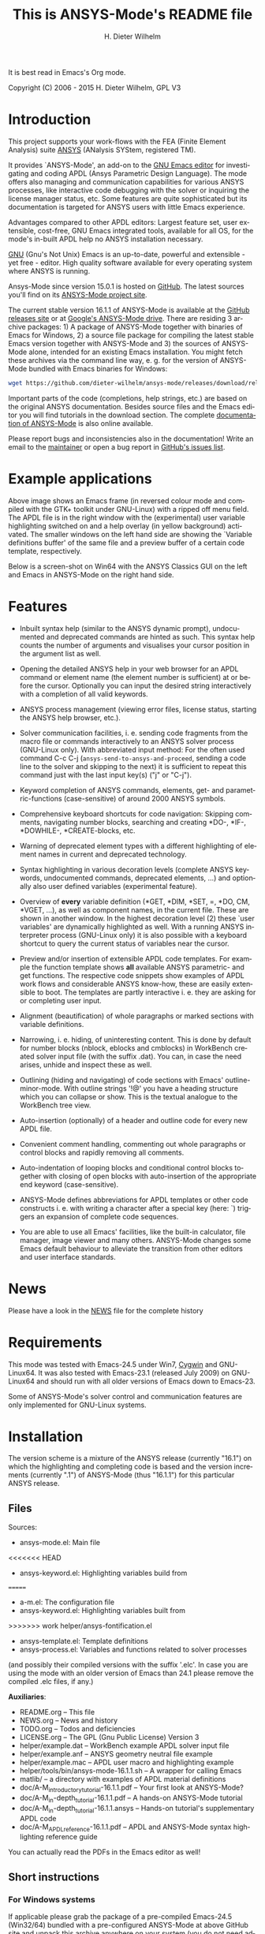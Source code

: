 #+rDATE: Time-stamp: <2015-07-07>
#+bind: org-html-preamble-format (("en" "%d"))
#+OPTIONS: ':nil *:t -:t ::t <:t H:3 \n:nil ^:t arch:headline
#+OPTIONS: author:t c:nil creator:comment d:(not "LOGBOOK") date:t
#+OPTIONS: e:t email:nil f:t inline:t num:t p:nil pri:nil prop:nil
#+OPTIONS: stat:t tags:t tasks:t tex:t timestamp:t toc:t todo:t |:t
#+AUTHOR: H. Dieter Wilhelm
#+EMAIL: dieter@duenenhof-wilhelm.de
#+DESCRIPTION:
#+KEYWORDS:
#+LANGUAGE: en
#+SELECT_TAGS: export
#+EXCLUDE_TAGS: noexport
#+CREATOR: Emacs 24.5.1 (Org mode 8.2.10)

#+OPTIONS: html-link-use-abs-url:nil html-postamble:t html-preamble:t
#+OPTIONS: html-scripts:t html-style:t html5-fancy:nil tex:t
#+HTML_DOCTYPE: xhtml-strict
#+HTML_CONTAINER: div
#+HTML_LINK_HOME: https://github.com/dieter-wilhelm/ansys-mode
#+HTML_LINK_UP: index.html
#+HTML_HEAD:
#+HTML_HEAD_EXTRA:
#+HTML_MATHJAX:
#+INFOJS_OPT:
#+CREATOR: <a href="http://www.gnu.org/software/emacs/">Emacs</a> 24.5.1 (<a href="http://orgmode.org">Org</a> mode 8.2.10)
#+LATEX_HEADER:

#+title: This is ANSYS-Mode's README file
It is best read in Emacs's Org mode.

Copyright (C) 2006 - 2015  H. Dieter Wilhelm, GPL V3

[[file:doc/ansys+emacs.png]]

* Introduction

This project supports your work-flows with the FEA (Finite Element
Analysis) suite [[http://www.ansys.com][ANSYS]] (ANalysis SYStem, registered TM).

It provides `ANSYS-Mode', an add-on to the [[http://www.gnu.org/software/emacs][GNU Emacs editor]] for
investigating and coding APDL (Ansys Parametric Design Language).  The
mode offers also managing and communication capabilities for various
ANSYS processes, like interactive code debugging with the solver or
inquiring the license manager status, etc.  Some features are quite
sophisticated but its documentation is targeted for ANSYS users with
little Emacs experience.

Advantages compared to other APDL editors: Largest feature set, user
extensible, cost-free, GNU Emacs integrated tools, available for all
OS, for the mode's in-built APDL help no ANSYS installation necessary.

[[http://www.gnu.org/home.en.html][GNU]] (Gnu's Not Unix) Emacs is an up-to-date, powerful and extensible -
yet free - editor. High quality software available for every operating
system where ANSYS is running.

Ansys-Mode since version 15.0.1 is hosted on [[https://github.com][GitHub]]. The latest
sources you'll find on its [[https://github.com/dieter-wilhelm/ansys-mode][ANSYS-Mode project site]].

The current stable version 16.1.1 of ANSYS-Mode is available at the
[[https://github.com/dieter-wilhelm/ansys-mode/releases][GitHub releases site]] or at [[https://drive.google.com/open?id=0Bxnk08BGWfexUThqbWxLX1NyeTg&authuser=0][Google's ANSYS-Mode drive]].  There are
residing 3 archive packages: 1) A package of ANSYS-Mode together with
binaries of Emacs for Windows, 2) a source file package for compiling
the latest stable Emacs version together with ANSYS-Mode and 3) the
sources of ANSYS-Mode alone, intended for an existing Emacs
installation.  You might fetch these archives via the command line
way, e. g. for the version of ANSYS-Mode bundled with Emacs binaries
for Windows:
#+BEGIN_SRC sh
wget https://github.com/dieter-wilhelm/ansys-mode/releases/download/release-16.1.1/ansys-mode-16.1.1.emacs-24.5-bin-i686-mingw32.zip
#+END_SRC
Important parts of the code (completions, help strings, etc.) are
based on the original ANSYS documentation.  Besides source files and
the Emacs editor you will find tutorials in the download section. The
complete [[http://dieter-wilhelm.github.io/ansys-mode][documentation of ANSYS-Mode]] is also online available.

# For an
# immediate impression have a look at the
# [http://duenenhof-wilhelm.de/dieter/ansys-mode_tutorial/A-M_introductory_tutorial.html
# introductory on-line version], here you are able to see the images in
# a higher resolution as in the PDF version.  And in the
# [http://duenenhof-wilhelm.de/dieter/ansys-mode_tutorial/A-M_in-depth_tutorial.html
# in-depth on-line tutorial] there is the source code highlighting
# better preserved as in its PDF version.

Please report bugs and inconsistencies also in the documentation!
Write an email to the [[mailto:dieter@duenenhof-wilhelm.de][maintainer]] or open a bug report in [[https://github.com/dieter-wilhelm/ansys-mode/issues][GitHub's
issues list]].

* Example applications

# Visual examples you will find in the
# [http://duenenhof-wilhelm.de/dieter/ansys-mode_tutorial/A-M_introductory_tutorial.html online tutorial]
# and the following screen-shot on [http://www.emacswiki.org/emacs/AnsysMode EmacsWiki]

[[file:doc/ansys-mode.jpg]]

Above image shows an Emacs frame (in reversed colour mode and compiled
with the GTK+ toolkit under GNU-Linux) with a ripped off menu field.  The
APDL file is in the right window with the (experimental) user variable
highlighting switched on and a help overlay (in yellow background)
activated. The smaller windows on the left hand side are showing the
`Variable definitions buffer' of the same file and a preview buffer of
a certain code template, respectively.

Below is a screen-shot on Win64 with the ANSYS Classics GUI on the
left and Emacs in ANSYS-Mode on the right hand side.

[[file:doc/template_menu.png]]

* Features

- Inbuilt syntax help (similar to the ANSYS dynamic prompt),
  undocumented and deprecated commands are hinted as such.  This
  syntax help counts the number of arguments and visualises your
  cursor position in the argument list as well.

- Opening the detailed ANSYS help in your web browser for an APDL
  command or element name (the element number is sufficient) at or
  before the cursor.  Optionally you can input the desired string
  interactively with a completion of all valid keywords.

- ANSYS process management (viewing error files, license status,
  starting the ANSYS help browser, etc.).

- Solver communication facilities, i. e. sending code fragments from
  the macro file or commands interactively to an ANSYS solver process
  (GNU-Linux only).  With abbreviated input method: For the often used
  command C-c C-j (~ansys-send-to-ansys-and-proceed~, sending a code
  line to the solver and skipping to the next) it is sufficient to
  repeat this command just with the last input key(s) ("j" or "C-j").

- Keyword completion of ANSYS commands, elements, get- and
  parametric-functions (case-sensitive) of around 2000 ANSYS symbols.

- Comprehensive keyboard shortcuts for code navigation: Skipping
  comments, navigating number blocks, searching and creating *DO-,
  *IF-, *DOWHILE-, *CREATE-blocks, etc.

- Warning of deprecated element types with a different highlighting of
  element names in current and deprecated technology.

- Syntax highlighting in various decoration levels (complete ANSYS
  keywords, undocumented commands, deprecated elements, ...)  and
  optionally also user defined variables (experimental feature).

- Overview of *every* variable definition (*GET, *DIM, *SET, =, *DO,
  CM, *VGET, ...), as well as component names, in the current file.
  These are shown in another window.  In the highest decoration level
  (2) these `user variables' are dynamically highlighted as well.
  With a running ANSYS interpreter process (GNU-Linux only) it is also
  possible with a keyboard shortcut to query the current status of
  variables near the cursor.

- Preview and/or insertion of extensible APDL code templates.  For
  example the function template shows *all* available ANSYS
  parametric- and get functions. The respective code snippets show
  examples of APDL work flows and considerable ANSYS know-how, these
  are easily extensible to boot.  The templates are partly interactive
  i. e. they are asking for or completing user input.

- Alignment (beautification) of whole paragraphs or marked sections
  with variable definitions.

- Narrowing, i. e. hiding, of uninteresting content. This is done by
  default for number blocks (nblock, eblocks and cmblocks) in
  WorkBench created solver input file (with the suffix .dat).  You
  can, in case the need arises, unhide and inspect these as well.

- Outlining (hiding and navigating) of code sections with Emacs'
  outline-minor-mode. With outline strings '!@' you have a heading
  structure which you can collapse or show.  This is the textual
  analogue to the WorkBench tree view.

- Auto-insertion (optionally) of a header and outline code for every
  new APDL file.

- Convenient comment handling, commenting out whole paragraphs or
  control blocks and rapidly removing all comments.

- Auto-indentation of looping blocks and conditional control blocks
  together with closing of open blocks with auto-insertion of the
  appropriate end keyword (case-sensitive).

- ANSYS-Mode defines abbreviations for APDL templates or other code
  constructs i. e. with writing a character after a special key (here:
  `) triggers an expansion of complete code sequences.

- You are able to use all Emacs' facilities, like the built-in
  calculator, file manager, image viewer and many others.  ANSYS-Mode
  changes some Emacs default behaviour to alleviate the transition
  from other editors and user interface standards.

* News

  Please have a look in the [[file:NEWS.org][NEWS]] file for the complete history

* Requirements

This mode was tested with Emacs-24.5 under Win7, [[http://www.cygwin.com/][Cygwin]] and
GNU-Linux64.  It was also tested with Emacs-23.1 (released July 2009)
on GNU-Linux64 and should run with all older versions of Emacs down to
Emacs-23.

Some of ANSYS-Mode's solver control and communication features are
only implemented for GNU-Linux systems.

* Installation

The version scheme is a mixture of the ANSYS release (currently
"16.1") on which the highlighting and completing code is based and the
version increments (currently ".1") of ANSYS-Mode (thus "16.1.1") for
this particular ANSYS release.

** Files

Sources:
- ansys-mode.el: Main file
<<<<<<< HEAD
- ansys-keyword.el: Highlighting variables build from
=======
- a-m.el: The configuration file
- ansys-keyword.el: Highlighting variables built from
>>>>>>> work
  helper/ansys-fontification.el
- ansys-template.el: Template definitions
- ansys-process.el: Variables and functions related to solver
  processes

(and possibly their compiled versions with the suffix '.elc'.  In case
you are using the mode with an older version of Emacs than 24.1 please
remove the compiled .elc files, if any.)

*Auxiliaries*:
- README.org -- This file
- NEWS.org -- News and history
- TODO.org -- Todos and deficiencies
- LICENSE.org -- The GPL (Gnu Public License) Version 3
- helper/example.dat -- WorkBench example APDL solver input file
- helper/example.anf -- ANSYS geometry neutral file example
- helper/example.mac -- APDL user macro and highlighting example
- helper/tools/bin/ansys-mode-16.1.1.sh -- A wrapper for calling Emacs
- matlib/ -- a directory with examples of APDL material definitions
- doc/A-M_introductory_tutorial-16.1.1.pdf -- Your first look at ANSYS-Mode?
- doc/A-M_in-depth_tutorial-16.1.1.pdf -- A hands-on ANSYS-Mode tutorial
- doc/A-M_in-depth_tutorial-16.1.1.ansys -- Hands-on tutorial's supplementary APDL code
- doc/A-M_APDL_reference-16.1.1.pdf -- APDL and ANSYS-Mode syntax highlighting reference guide

You can actually read the PDFs in the Emacs editor as well!

** Short instructions
*** For Windows systems

If applicable please grab the package of a pre-compiled Emacs-24.5
(Win32/64) bundled with a pre-configured ANSYS-Mode at above GitHub
site and unpack this archive anywhere on your system (you do not need
administrator rights).  You might subsequently run the program
addpm.exe (located in the bin\ directory) to add an Emacs entry to the
Windows start menu (please refer to the README.W32 file) otherwise
start the Emacs executable runemacs.exe from there.

ANSYS-Mode is now immediately available, by opening (check out
`example.mac') or by creating a new APDL file with a `.mac' suffix.
Have fun!

Most functionality should work out of the box, but if you have NOT
installed ANSYS in its default installation directory on drive
`C:Program Files' on Win64 and you want to start--for
example--'anslic_admin' or the ANSYS help browser directly from Emacs
please adjust the configuration file `default.el' file in Emacs'
`site-lisp' directory according to the commented code examples.  If
you are using your own configuration file, please remember that it is
loaded *before* `default.el'; this means that ANSYS-Mode settings done
by Emacs' customisation system or written in your configuration file
might be overwritten by `default.el'.  If you remove `default.el' or
set 'inhibit-default-init' to non-nil in your own init file, then
default.el is not loaded any longer.

In case you want to download or have already installed the [[http://ftp.gnu.org/pub/gnu/emacs/][original
version]] of GNU Emacs, you can also download and configure the
ANSYS-Mode package separately. Please refer to below instructions.

*** For a GNU-Linux system without Emacs

Please download the source archive
~ansys-mode-16.1.1.emacs-24.5.tar.xz~ from
[[https://github.com/dieter-wilhelm/ansys-mode/releases]], unpack it
somewhere and compile it:

   #+BEGIN_SRC sh
   tar -xJvf ansys-mode-16.1.1.emacs-24.5.tar.xz
   cd emacs-24.5/
   ./configure
   make
   #+END_SRC

after this you will find the Emacs executable ~emacs~ in the ~src/~
directory.

optionally, if you have administrator rights you can install Emacs in
your system.
   #+BEGIN_SRC sh
   make install
   #+END_SRC

*** For existing Emacs installations on Windows and GNU-Linux

**** Direct way; no file configuration necessary

Emacs must know where all the code (.el or its compiled versions .elc)
files reside!  Extract the mode's archive ~ansys-mode-16.1.1.tar.xz~
into an Emacs directory which is in its default load-path (a good
place is the ~site-lisp/~ folder in your Emacs installation tree) or
indicate an arbitrary directory with the environment variable
EMACSLOADPATH).

#+BEGIN_SRC sh
export EMACSLOADPATH="/your/drive/where/ansys-mode/resides:"
#+END_SRC

(The colon `:' at the end indicates Emacs that the specified directory
is to be added to the default load path.)

Then you can load within Emacs the mode definitions with `M-x
load-file ansys-mode RET', i. e. typing "M-x" (first) the <Alt> key
and then the <x> key simultaneously, you'll end up in the so called
Emacs minibuffer prompt, now type "load-file" (you might apply the
<TAB> key for the Emacs auto-completion feature at every intermediate
stage) and conclude this input with the <RET> key. Emacs will then
prompt you for a file, type in the directory where you have extracted
the code and "ansys-mode.el" (or "ansys-mode.elc" - for loading speed
reasons - if the compiled version is available) and press RET to
execute the loading.  Thereafter call the mode itself with `M-x
ansys-mode RET' for every new or existing APDL file.

**** More convenient way; file configuration necessary

Extract the files somewhere on disc and put the following paragraph
into your `~/.emacs' or `~/.emacs.el' or `~/.emacs.d/init.el'
configuration file in your home directory (`~'), which is determined
by the environment variable HOME (on both Windows and Unix), adjust
the stuff below in capital letters, restart Emacs and ansys-mode will
be automatically applied for all files with suffixes `.mac', `.dat'
and `.inp'.

#+BEGIN_SRC emacs-lisp
    (add-to-list 'load-path "C:\\DIRECTORY-PATH\\WHERE\\THE\\ANSYS-MODE\\FILES\\RESIDE")
    ;; assuming you extracted the files on drive "c:"
    ;; for example: "c:\\emacs-24.5\\share\\emacs\\24.5\\site-lisp\\ansys-mode"

    ;; .mac is the macro suffix of ANSYS i. e. these macros can be called
    ;; in the ANSYS command prompt like a regular ANSYS function (without
    ;; the suffix .mac)
    (add-to-list 'auto-mode-alist '("\\.mac\\'" . ansys-mode))
    ;; .dat and .inp are WorkBench's solver input file suffixes
    (add-to-list 'auto-mode-alist '("\\.dat\\'" . ansys-mode))
    (add-to-list 'auto-mode-alist '("\\.inp\\'" . ansys-mode))
    ;; .anf is the suffix for "ANSYS Neutral" files which include mostly
    ;;  gometric data but also some APDL snippets.
    (add-to-list 'auto-mode-alist '("\\.anf$" . ansys-mode))

    (autoload 'ansys-mode "ansys-mode" nil t)
#+END_SRC

** Verbose instructions

- Direct way, no configuration necessary (loading `by hand')

Please consult the `direct way' description above.

If you are unfamiliar by these concepts I suggest working through the
build-in tutorial of GNU Emacs (you'll find it in the help entry in
the menu bar), it doesn't take too much time and the investment will
be worth it since it will accelerate your general editing capabilities
in the future.

- Permanent configuration

Please have a look at the accompanying `default.el' customisation
example. It can be used as a configuration file (after moving it
e. g. to `/usr/share/emacs/site-lisp' or
`c:\\EMACS_INSTALLDIR\\site-lisp', hint: The directory site-lisp/ in
the Emacs installation tree is in its default load-path).  Yet
`default.el' is loaded AFTER your personal Emacs configuration file
(if there is any) `~/.emacs' (or `~/.emacs.d/init.el')!  If you intend
to change the following settings with Emacs' customisation system or
changing them directly in your personal configuration file, you must
either set the variable `inhibit-default-init' to `t' "(setq
inhibit-default-init t)" in your personal configuration file or remove
`default.el' otherwise your settings might be overwritten!

If the ANSYS-Mode files (*.el) are NOT placed in a default Emacs
load-path it is necessary to adjust the following variable.

#+BEGIN_SRC emacs-lisp
     (add-to-list 'load-path
		  "C:\\YOUR\\DIRECTORY\\WHERE\\MODE\\FILES\\RECIDE")
#+END_SRC

For example: "c:\\emacs\\ansys-mode" on a Windows system or
 "/usr/local/src/emacs/ansys-mode" on a GNU-Linux system.

#+BEGIN_SRC emacs-lisp
     (autoload 'ansys-mode "ansys-mode" "Activate ANSYS-Mode." 'interactive)
#+END_SRC

From here you are able to type "M-x ansys-mode RET" to activate the
mode for every interesting file.

- Automatic mode assignment

When you intend to apply the mode automatically, for all files with
the extensions `.mac', `.dat', `.inp' and `.anf' ( .dat and .inp are
WorkBench's solver input file suffixes) you are opening, add the
following to your `.emacs' file:

#+BEGIN_SRC emacs-lisp
     (add-to-list 'auto-mode-alist '("\\.mac$" . ansys-mode))
     (add-to-list 'auto-mode-alist '("\\.dat$" . ansys-mode))
     (add-to-list 'auto-mode-alist '("\\.inp$" . ansys-mode))
     ;; this is the suffix for "ANSYS Neutral Files" which include some APDL.
     (add-to-list 'auto-mode-alist '("\\.anf$" . ansys-mode))
#+END_SRC

The suffix below belongs to the `ansys neutral file' export format
which contains also an APDL header and footer.

#+BEGIN_SRC emacs-lisp
     (add-to-list 'auto-mode-alist '("\\.anf$" . ansys-mode))
#+END_SRC

- Auto-insertion of code

In case you also want to enjoy the auto insertion feature, which puts
(optionally) some predefined body of ANSYS commands to every new APDL
file insert the following into '.emacs':

#+BEGIN_SRC emacs-lisp
     (setq auto-insert-mode 1)
     (setq auto-insert-query t) ;insert only after request
     (add-to-list 'auto-insert-alist '(ansys-mode . [ansys-skeleton-compilation]))
#+END_SRC

- Auto-loading of helper functions

With below section you are also able to use certain ANSYS related
commands in a new Emacs session without the need of previously having
explicitly called ansys-mode.

#+BEGIN_SRC emacs-lisp
     (autoload 'ansys-customise-ansys "ansys-mode" "Activate the function for calling a special ANSYS customisation buffer." 'interactive)
     (autoload 'ansys-abort-file "ansys-mode" "Activate the function for  aborting ANSYS runs." 'interactive)
     (autoload 'ansys-display-error-file "ansys-mode" "Activate the function for inspecting the ANSYS error file." 'interactive)
     (autoload 'ansys-start-ansys-help "ansys-mode" "Activate the function for starting the ANSYS help browser." 'interactive)
     (autoload 'ansys-start-ansys "ansys-mode" "Activate the function for starting the APDL interpreter under GNU-Linux or product launcher under Windows." 'interactive)
     (autoload 'ansys-license-status "ansys-mode" "Activate the function for displaying ANSYS license status or starting a license utility." 'interactive)
#+END_SRC

** Compiling Emacs under Linux

   #+BEGIN_SRC sh
   cd emacs-24.5/
   ./configure
   make
   #+END_SRC
after this you will find the Emacs executable ~emacs~ in the ~src/~
directory.

optionally, if you have administrator rights you can install Emacs in
your system.
   #+BEGIN_SRC sh
   make install
   #+END_SRC

*** RHEL (6)
**** Required libraries
     - ncurses-devel.x86_64
     - gtk2-devel.x86_64 (libgtk under Debian)
     #+BEGIN_SRC sh
     sudo yum install ncurses-devel.x86_64
     ...
     #+END_SRC
**** Optional libraries
     Graphics support
     - libjpeg-devel.x86_64
     - giflib-devel.x86_64 (libgif-dev under Debian)
     - libtiff-devel.x86_64
     - libpng-devel.x86_64
     - libxpm-devel.x86_64
     - libMagickWand.x86_64 (for imagemagick support)

*** Debian and derivatives
**** Required libraries
     Build dependencies with
     #+BEGIN_SRC sh
     sudo aptitude install build-dep emacs25
     #+END_SRC
    libtiff5-dev -> libtiff-dev
    libpng12-dev
**** Optional libraries
     Graphics support
     - libgif-dev
     - libmagickwand-dev (for imagemagick support)
***** gnutls
      for smtp authentication  ~/.authinfo.gpg (info:auth)
     #+BEGIN_SRC sh :dir /sudo:: :results raw
      aptitude install -y libgnutls-dev gnutls-bin
     #+END_SRC

**** Documentation of Emacs in Debian 8
     The documentation is in the Debian non-free repository.  Because
     of a general Resolution: Why the GNU Free Documentation License
     is not suitable for Debian main
     [[https://www.debian.org/vote/2006/vote_001]]hi

* Usage and customisation

When you have a file under `ansys-mode' check out the menu bar's
`ANSYS' entry for its possibilities and select the entry `Describe
ANSYS Mode' or type "C-h m" (i. e. the <CTRL> key together with the
<h> key and subsequently the <m> key), which will display the
ANSYS-Mode help which is your `online' guide for its usage,
key-bindings and customisation options.

Templates, i.e. code snippets or so called skeletons might be extended
in `ansys-template.el' and can be used similarly or complementary to
a classical ANSYS macro library.

* Experienced Emacs users

ANSYS-Mode changes the default behaviour of Emacs

globally:

- Switches on font-lock-mode if toggled off, e.g when calling Emacs
  with the -D (basic display) option
- Show Parentheses Mode is activated ~(show-paren-mode t)~
- Advised M-w (kill-ring-save) without active region to copy the whole
  line

(Delete Selection Mode, a behaviour similar on Windows platforms can
be switched on in the ANSYS-Mode menu.)

locally:
- ~(setq scroll-preserve-screen-position t)~
- ~(toggle-truncate-lines 1)~ truncate long lines, don't wrap them
- Changed `mark-paragraph' (M-h) to move the cursor to the end of the
  region

* Acknowledgements

- Tim Read
- Geoff Foster

For their ansys-mod.el from 1997 which triggered the idea in 2006 to
start ANSYS-Mode as a GNU public license (GPL) implementation with an
extended feature set.

Further acknowledgements (in mainly reverse chronological order):

- Mehmet Akgul
- Nish Joseph
- Alwin Perras
- Mathias Dahl, for hide-region.el (and yupeng for some additions)
- Thien-Thi Nguyen
- Michael Kidner
- Ilya Gurin
- Alex Schroeder
- Holger Sparr
- Eli Zaretzki
- Markus Triska
- [[http://stallman.org][RMS]] (Richard Stallman) for GNU Emacs

* Further Resources
** ANSYS-Mode
   - The complete [[http://dieter-wilhelm.github.io/ansys-mode][documentation of ANSYS-Mode]] is available online
   - The [[http://www.emacswiki.org/emacs/AnsysMode][Wiki page of ANSYS-Mode]]
   - The [[https://github.com/dieter-wilhelm/ansys-mode][GitHub page of ANSYS-Mode]]
** Editor Resources
  - The [[http://www.emacswiki.org][EmacsWiki]]
  - A competitor of ANSYS-Mode: The commercial [[http://www.padtinc.com/pedal][Pedal]] script editor
  - Another free [[http://apdl.de][APDL editor]], unfortunately this site seems to be
    abandoned since 2010
  - Simple APDL syntax highlighting is available for various editors,
    gvim, nedit, ... just to name a few, please have a look at
    [[http://ansys.net][ANSYS.net]].
** ANSYS and APDL resources
   - Xansys, an [[http://www.xansys.org][ANSYS online community]] (registration necessary for the
     forum)
   - A general  ANSYS repository [[http://www.ansys.net][ansys.net]]
   - The [[http://www.ansys.com][ANSYS homepage]]
   - [[http://www.auc-ev.de/][AUC]], the ANSYS User Club in Germany

* Bugs and Problems

For an overview of deficiencies and outstanding issues please check
the beginning of the [[file:TODO][TODO]] file.

The `user variable' highlighting is still experimental, newly edited
variable definitions are taken into account only when the variable
ansys-dynamic-highlighting-flag is set (for very large files this
slows Emacs and this flag is only implemented for `.mac' files) or any
times when you activate the variable display (with C-c C-v) and the
maximum highlighting level.  If not already the case try to use the
code in compiled form, please have a look at the documentation of the
Emacs function `byte-recompile-directory'.

ANSYS `format line' (multi-line highlighting) and `user variable'
highlighting (when the mentioned flag above is not set) are somewhat
brittle, please use "M-o M-o" to update the highlighting in case the
format line and all variables are not highlighted correctly.

** Getting help

If you experience problems installing or running this mode you have
the following options:

- Write an email to the mode [[mailto:dieter@duenenhof-wilhelm.de][maintainer]] (you can trigger a bug report
  from the menu or directly calling the function
  `ansys-submit-bug-report'.  Even when you are not in the position of
  sending emails from Emacs this will give at least a useful mail
  template with valuable information about internal mode settings).

- When you have already a (cost free) GitHub account you are able to
  issue a bug report at the [[https://github.com/dieter-wilhelm/ansys-mode/issues][GitHub issues list]].  From this site you
  might also download the latest development version.

- At the [[http://www.emacswiki.org/emacs/AnsysMode][Emacs Wiki]] you might add comments or wishes for this mode
  without registration.

-----

# The following is for Emacs
# local variables:
# word-wrap: t
# show-trailing-whitespace: t
# indicate-empty-lines: t
# time-stamp-active: t
# time-stamp-format: "%:y-%02m-%02d"
# end:

